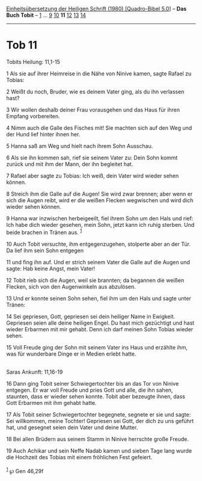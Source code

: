 :PROPERTIES:
:ID:       4914b134-900b-4295-94c7-9b291355891e
:END:
<<navbar>>
[[../index.html][Einheitsübersetzung der Heiligen Schrift (1980)
[Quadro-Bibel 5.0]]] -- *Das Buch Tobit* -- [[file:Tob_1.html][1]] ...
[[file:Tob_9.html][9]] [[file:Tob_10.html][10]] *11*
[[file:Tob_12.html][12]] [[file:Tob_13.html][13]]
[[file:Tob_14.html][14]]

--------------

* Tob 11
  :PROPERTIES:
  :CUSTOM_ID: tob-11
  :END:

<<verses>>

<<v1>>
**** Tobits Heilung: 11,1-15
     :PROPERTIES:
     :CUSTOM_ID: tobits-heilung-111-15
     :END:
1 Als sie auf ihrer Heimreise in die Nähe von Ninive kamen, sagte Rafael
zu Tobias:

<<v2>>
2 Weißt du noch, Bruder, wie es deinem Vater ging, als du ihn verlassen
hast?

<<v3>>
3 Wir wollen deshalb deiner Frau vorausgehen und das Haus für ihren
Empfang vorbereiten.

<<v4>>
4 Nimm auch die Galle des Fisches mit! Sie machten sich auf den Weg und
der Hund lief hinter ihnen her.

<<v5>>
5 Hanna saß am Weg und hielt nach ihrem Sohn Ausschau.

<<v6>>
6 Als sie ihn kommen sah, rief sie seinem Vater zu: Dein Sohn kommt
zurück und mit ihm der Mann, der ihn begleitet hat.

<<v7>>
7 Rafael aber sagte zu Tobias: Ich weiß, dein Vater wird wieder sehen
können.

<<v8>>
8 Streich ihm die Galle auf die Augen! Sie wird zwar brennen; aber wenn
er sich die Augen reibt, wird er die weißen Flecken wegwischen und wird
dich wieder sehen können.

<<v9>>
9 Hanna war inzwischen herbeigeeilt, fiel ihrem Sohn um den Hals und
rief: Ich habe dich wieder gesehen, mein Sohn, jetzt kann ich ruhig
sterben. Und beide brachen in Tränen aus. ^{[[#fn1][1]]}

<<v10>>
10 Auch Tobit versuchte, ihm entgegenzugehen, stolperte aber an der Tür.
Da lief ihm sein Sohn entgegen

<<v11>>
11 und fing ihn auf. Und er strich seinem Vater die Galle auf die Augen
und sagte: Hab keine Angst, mein Vater!

<<v12>>
12 Tobit rieb sich die Augen, weil sie brannten; da begannen die weißen
Flecken, sich von den Augenwinkeln aus abzulösen.

<<v13>>
13 Und er konnte seinen Sohn sehen, fiel ihm um den Hals und sagte unter
Tränen:

<<v14>>
14 Sei gepriesen, Gott, gepriesen sei dein heiliger Name in Ewigkeit.
Gepriesen seien alle deine heiligen Engel. Du hast mich gezüchtigt und
hast wieder Erbarmen mit mir gehabt. Denn ich darf meinen Sohn Tobias
wieder sehen.

<<v15>>
15 Voll Freude ging der Sohn mit seinem Vater ins Haus und erzählte ihm,
was für wunderbare Dinge er in Medien erlebt hatte.\\
\\

<<v16>>
**** Saras Ankunft: 11,16-19
     :PROPERTIES:
     :CUSTOM_ID: saras-ankunft-1116-19
     :END:
16 Dann ging Tobit seiner Schwiegertochter bis an das Tor von Ninive
entgegen. Er war voll Freude und pries Gott und alle, die ihn sahen,
staunten, dass er wieder sehen konnte. Tobit aber bezeugte ihnen, dass
Gott Erbarmen mit ihm gehabt hatte.

<<v17>>
17 Als Tobit seiner Schwiegertochter begegnete, segnete er sie und
sagte: Sei willkommen, meine Tochter! Gepriesen sei Gott, der dich zu
uns geführt hat, und gesegnet seien dein Vater und deine Mutter.

<<v18>>
18 Bei allen Brüdern aus seinem Stamm in Ninive herrschte große Freude.

<<v19>>
19 Auch Achikar und sein Neffe Nadab kamen und sieben Tage lang wurde
die Hochzeit des Tobias mit einem fröhlichen Fest gefeiert.\\
\\

^{[[#fnm1][1]]} ℘ Gen 46,29f
